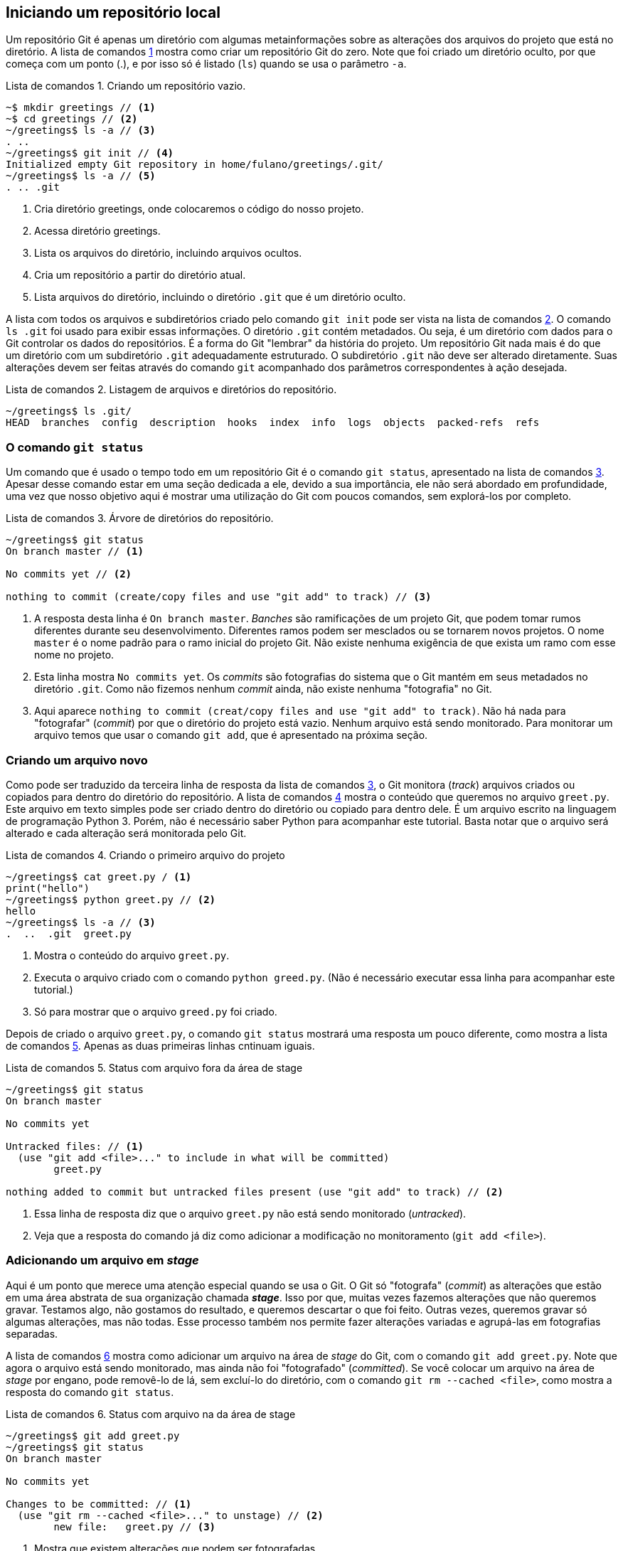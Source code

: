 :listing-caption: Lista de comandos
[#local]
== Iniciando um repositório local

Um repositório Git é apenas um
diretório com algumas metainformações sobre as alterações 
dos arquivos do projeto que está no diretório.
A lista de comandos <<fig:01>>
mostra como criar um repositório Git do zero.
Note que foi criado um diretório oculto, por que começa com
um ponto (.), e por isso só é listado (`ls`) quando
se usa o parâmetro `-a`.

.Criando um repositório vazio.
[[fig:01, {counter:refcde}]]
[source]
----
~$ mkdir greetings // <1>
~$ cd greetings // <2>
~/greetings$ ls -a // <3>
. ..
~/greetings$ git init // <4>
Initialized empty Git repository in home/fulano/greetings/.git/
~/greetings$ ls -a // <5>
. .. .git
----
<1> Cria diretório greetings, onde colocaremos o código do nosso projeto.
<2> Acessa diretório greetings.
<3> Lista os arquivos do diretório, incluindo arquivos ocultos.
<4> Cria um repositório a partir do diretório atual.
<5> Lista arquivos do diretório, 
incluindo o diretório `.git` que é um diretório oculto.

A lista com todos os arquivos
e subdiretórios criado pelo comando `git init` pode ser
vista na lista de comandos <<fig:02>>.
O comando `ls .git` foi usado para exibir essas informações. 
O diretório `.git` contém metadados. 
Ou seja, é um diretório com dados para o Git
controlar os dados do repositórios.
É a forma do Git "lembrar" da história do projeto.
Um repositório Git nada mais é do que um diretório com um
subdiretório `.git` adequadamente estruturado.
O subdiretório `.git` não deve ser alterado diretamente.
Suas alterações devem ser feitas através do comando `git` 
acompanhado dos parâmetros correspondentes à ação desejada.

.Listagem de arquivos e diretórios do repositório.
[[fig:02, {counter:refcde}]]
[source]
----
~/greetings$ ls .git/
HEAD  branches  config  description  hooks  index  info  logs  objects  packed-refs  refs
----

=== O comando `git status`

Um comando que é usado o tempo todo em um repositório Git é o 
comando `git status`,
apresentado na lista de comandos <<fig:03>>.
Apesar desse comando estar em uma seção dedicada a ele, 
devido a sua importância, ele não será abordado em profundidade,
uma vez que nosso objetivo aqui é mostrar uma utilização do Git
com poucos comandos, sem explorá-los por completo.

.Árvore de diretórios do repositório.
[[fig:03, {counter:refcde}]]
[source]
----
~/greetings$ git status
On branch master // <1>

No commits yet // <2>

nothing to commit (create/copy files and use "git add" to track) // <3>
----

<1> A resposta desta linha é `On branch master`.
_Banches_ são ramificações de um projeto Git, 
que podem tomar rumos diferentes durante seu desenvolvimento.
Diferentes ramos podem ser mesclados ou se tornarem novos 
projetos. O nome `master` é o nome padrão para o ramo inicial 
do projeto Git.
Não existe nenhuma exigência de que exista um ramo com esse
nome no projeto.

<2> Esta linha mostra `No commits yet`.
Os _commits_ são fotografias do sistema que o Git mantém
em seus metadados no diretório `.git`.
Como não fizemos nenhum _commit_ ainda, não existe nenhuma
"fotografia" no Git.

<3> Aqui aparece `nothing to commit (creat/copy files 
and use "git add" to track)`.
Não há nada para "fotografar" (_commit_) por que o diretório
do projeto está vazio.
Nenhum arquivo está sendo monitorado.
Para monitorar um arquivo temos que usar o comando `git add`,
que é apresentado na próxima seção.

=== Criando um arquivo novo

Como pode ser traduzido da terceira linha de resposta da lista de comandos
<<fig:03>>, o Git monitora (_track_) arquivos criados
ou copiados para dentro do diretório do repositório.
A lista de comandos <<fig:04>> mostra o conteúdo que queremos no arquivo
`greet.py`. Este arquivo em texto simples pode ser criado 
dentro do diretório ou copiado para dentro dele.
É um arquivo escrito na linguagem de programação Python 3.
Porém, não é necessário saber Python para acompanhar este 
tutorial. Basta notar que o arquivo será alterado e cada 
alteração será monitorada pelo Git.

.Criando o primeiro arquivo do projeto
[[fig:04, {counter:refcde}]]
[source]
----
~/greetings$ cat greet.py / <1>
print("hello")
~/greetings$ python greet.py // <2>
hello
~/greetings$ ls -a // <3>
.  ..  .git  greet.py
----
<1> Mostra o conteúdo do arquivo `greet.py`.
<2> Executa o arquivo criado com o comando `python 
greed.py`. (Não é necessário executar essa linha
para acompanhar este tutorial.)
<3> Só para mostrar que o arquivo `greed.py` foi criado.

Depois de criado o arquivo `greet.py`, o comando
`git status` mostrará uma resposta um pouco diferente,
como mostra a lista de comandos <<fig:05>>.
Apenas as duas primeiras linhas cntinuam iguais.

.Status com arquivo fora da área de stage
[[fig:05, {counter:refcde}]]
[source]
----
~/greetings$ git status
On branch master 

No commits yet 

Untracked files: // <1>
  (use "git add <file>..." to include in what will be committed)
	greet.py

nothing added to commit but untracked files present (use "git add" to track) // <2>
----
<1> Essa linha de resposta diz que  o arquivo
`greet.py` não está sendo monitorado (_untracked_).
<2> Veja que a resposta do comando já diz como adicionar
a modificação no monitoramento (`git add <file>`).

=== Adicionando um arquivo em _stage_

Aqui é um ponto que merece uma atenção especial quando se usa o Git.
O Git só "fotografa" (_commit_) as alterações que estão
em uma área abstrata de sua organização chamada *_stage_*.
Isso por que, muitas vezes fazemos alterações que não queremos 
gravar. Testamos algo, não gostamos do resultado, e queremos 
descartar o que foi feito. Outras vezes, queremos gravar só 
algumas alterações, mas não todas. 
Esse processo também nos permite fazer alterações variadas e 
agrupá-las em fotografias separadas.


A lista de comandos <<fig:06>> mostra como adicionar um arquivo na área de 
_stage_ do Git, com o comando `git add greet.py`.
Note que agora o arquivo está sendo monitorado, mas ainda não 
foi "fotografado" (_committed_).
Se você colocar um arquivo na área de _stage_ por engano,
pode removê-lo de lá, sem excluí-lo do diretório, com o 
comando `git rm --cached <file>`, como mostra a resposta 
do comando `git status`.

.Status com arquivo na da área de stage
[[fig:06, {counter:refcde}]]
[source]
----
~/greetings$ git add greet.py 
~/greetings$ git status
On branch master

No commits yet

Changes to be committed: // <1>
  (use "git rm --cached <file>..." to unstage) // <2>
	new file:   greet.py // <3>

----
<1> Mostra que existem alterações que podem ser fotografadas.
<2> Mostra como retirar um arquivo da área de stage.
<3> Indica que `greet.py` é um arquivo novo. 
Isto é, um arquivo que não estava sendo monitorado, 
mas poderá ser monitorado se fizer parte do próximo
_commit_. É isso que faremos agora.

=== Monitorando o arquivo criado

É importante resaltar que até o momento, nenhum arquivo está
sendo monitorado pelo Git.
O arquivo `greet.py` está pronto para ser "fotografado" e,
a partir daí, ser monitorado.
Para fotografar as mudanças que estão na área de *_stage_*
deve-se executar o comando da lista de comandos <<fig:07>>.

====
O comando só será aceito se você estiver com 
seu nome e email configurado.
Para não entrar em detalhes de configuração agora, 
você pode digitar os comandos 
`git config user.name 'SEU_PRIMEIRO_NOME SEU_ULTIMO_NOME'` e
`git config user.email 'SEU_EMAIL@example.com'`.
====

.Primeira fotografia do repositório
[[fig:07, {counter:refcde}]]
[source]
----
~/greetings$ git commit -m 'primeira fotografia do sistema'
[master (root-commit) 06cbe0b] primeira fotografia do sistema
 1 file changed, 1 insertion(+)
 create mode 100644 greet.py
----

Quando se executa o comando `git commit` sem o parâmetro
`-m 'comentário'` o Git abre um editor de texto para que 
um comentário sobre a fotografia seja escrito.
O Git não permite commits sem comentários.
Então, foi usado aqui o parametro `-m` para ficar mais
resumido e visível através das listas de comandos.

Se você quiser ver a fotografia tirada do sistema
pode usar o comando `git show` e terá um resultado
parecido com o da lista de comandos <<fig:08>>.
Vamos entender essa fotografia.

.Vendo detalhes da fotografia mais recente do sistema
[[fig:08, {counter:refcde}]]
[source]
----
~/greetings$ git show // <1>
commit 06cbe0b360ee871baf55d48aa1914d8b73708b4b (HEAD -> master) // <2>
Author: Francisco de Assis Boldt <fboldt@gmail.com> // <3>
Date:   Tue Dec 22 08:21:39 2020 -0300 // <4>

    primeira fotografia do sistema // <5>

diff --git a/greet.py b/greet.py
new file mode 100644
index 0000000..11b15b1
--- /dev/null // <6>
+++ b/greet.py // <7>
@@ -0,0 +1 @@
+print("hello") // <8>
----
<1> O comando `git show`.
<2> Logo depois da palavra commit está o _hash_ da fotografia.
O _hash_ é a assinatura, o identificador, da fotografia.
Podemos usar esse identificador para acessar a fotografia
posteriormente. Na mesma linha temos a palavra *master*,
indicando que o ramo do projeto chamado *master* está
atualizado de acordo com esta fotografia.
Ainda na mesma linha temos a palavra *HEAD* 
seguida uma seta (\->).
Esta seta indica que o estado do sistema que estamos vendo no
momento está apontando para o ramo master.
Isso ficará mais claro a seguir.
<3> Quem fez a fotografia
(dados inseridos pelos comandos `git config ...`).
<4> Quando a fotografia foi feita.
<5> O comentário inserido pelo comando `git commit`. 
No nosso caso, após o parâmetro `-m`.
<6> O arquivo `/dev/null` indica que o arquivo ainda não 
existia em uma fotografia anterior. Esta é primeira fotografia 
que registra sua criação. Os três sinais de menos (-) 
indicam que as linhas seguintes iniciadas por `-` foram 
removidas do arquivo. 
Como o arquivo ainda não existia, nada foi removido.
<7> O nome do arquivo que foi alterado. As linhas que começam com o sinal `+` são as que foram inseridas no arquivo. 
<8> Apenas uma linha foi inserida nesse arquivo recém criado.

=== Como desfazer alterações?

Com o que foi mostrado neste capítulo, já dá para usar o Git
para desenvolver seus programas.
Nossos programas e outros documentos raramente são criados
de uma vez. Começamos com uma versão simples e vamos 
incrementando versão após versão até finalizarmos o que
precisamos fazer.
Então, ao invés de fazer cópias dos nossos arquivos,
podemos simplesmente alterar o arquivo sem medo.
Por exemplo, digamos que fizemos uma alteração no arquivo 
`greet.py` e o programa parou de funcionar.
Suponhamos que a alteração foi tão complicada que seria melhor
descartar todas as alterações feitas e começar tudo de novo.
Se ainda *não* executamos o comando `git add greet.py`, podemos 
descartar as alterações antes delas entrarem na área de 
*_stage_*. Basta executar o comando `git checkout \-- greet.py`.
Tudo voltará como estava no início. 

Mas, se você tinha achado que a alteração seria uma boa idéia
ou simplesmente executou o comando `git add .` sem querer,
nenhum motivo para desespero.
Basta usar o comando `git reset \-- greet.py`.
O Comando `git add .` adiciona na área de *_stage_* todas as alterações feitas no repositório.
Se você usar o comando `git reset` todas as adições para 
a área de *_stage_* serão removidas para a lista de 
não monitorados. Daí você pode adicionar em *_stage_* somente
os arquivos que você deseja na próxima fotografia.

Em resumo, você já pode usar o Git de maneira eficiente
para implementar seus programas ou escrever seus documentos.
Nos próximos capítulos você vai conhecer mais alguns comandos
do Git que vão lhe ajudar a desenvolver seus trabalhos
de forma mais eficiente e segura.
Recomendo que você aprenda a usar um repositório remoto,
de preferência na nuvem, em uma plataforma como o GitHub.
Entretanto, se você já sabe como fazer isso, ou não tem 
interesse em usar um repositório remoto, você pode pular
o capítulo seguinte e ir direto para o capítulo 4.
